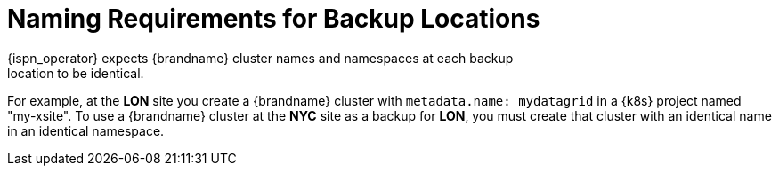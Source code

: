 [id='naming_requirements_backup_locations']
= Naming Requirements for Backup Locations
{ispn_operator} expects {brandname} cluster names and namespaces at each backup
location to be identical.

For example, at the **LON** site you create a {brandname} cluster with
`metadata.name: mydatagrid` in a {k8s} project named "my-xsite". To use a
{brandname} cluster at the **NYC** site as a backup for **LON**, you must
create that cluster with an identical name in an identical namespace.
